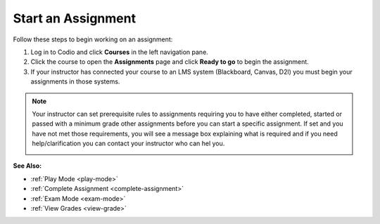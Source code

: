 .. meta::
   :description: Starting an assignment, if you are not coming in through an LMS (Blackboard, Canvas, D2L etc)
   
.. _start-assigment:

Start an Assignment
===================

Follow these steps to begin working on an assignment:

1. Log in to Codio and click **Courses** in the left navigation pane.

2. Click the course to open the **Assignments** page and click **Ready to go** to begin the assignment.

3. If your instructor has connected your course to an LMS system (Blackboard, Canvas, D2l) you must begin your assignments in those systems.

.. Note:: Your instructor can set prerequisite rules to assignments requiring you to have either completed, started or passed with a minimum grade other assignments before you can start a specific assignment.  If set and you have not met those requirements, you will see a message box explaining what is required and if you need help/clarification you can contact your instructor who can hel you.

  .. image:: /img/student-prerequisite.png
     :alt: Student Warning


**See Also:**

- :ref:`Play Mode <play-mode>`
- :ref:`Complete Assignment <complete-assignment>`
- :ref:`Exam Mode <exam-mode>`
- :ref:`View Grades <view-grade>`